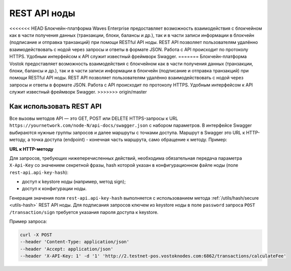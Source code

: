 .. _rest-api-node:

REST API ноды
=================

<<<<<<< HEAD
Блокчейн-платформа Waves Enterprise предоставляет возможность взаимодействия с блокчейном как в части получения данных (транзакции, блоки, балансы и др.), так и в части записи информации в блокчейн (подписание и отправка транзакций) при помощи RESTful API ноды. REST API позволяет пользователям удалённо взаимодействовать с нодой через запросы и ответы в формате JSON. Работа с API происходит по протоколу HTTPS. Удобным интерфейсом к API служит известный фреймворк Swagger.
=======
Блокчейн-платформа Vostok предоставляет возможность взаимодействия с блокчейном как в части получения данных (транзакции, блоки, балансы и др.), так и в части записи информации в блокчейн (подписание и отправка транзакций) при помощи RESTful API ноды. REST API позволяет пользователям удалённо взаимодействовать с нодой через запросы и ответы в формате JSON. Работа с API происходит по протоколу HTTPS. Удобным интерфейсом к API служит известный фреймворк Swagger.
>>>>>>> origin/master

Как использовать REST API
---------------------------

Все вызовы методов API — это GET, POST или DELETE HTTPS-запросы к URL ``https://yournetwork.com/node-N/api-docs/swagger.json`` с набором параметров. В интерфейсе Swagger выбираются нужные группы запросов и далее маршруты с точками доступа. Маршрут в Swagger это URL к HTTP-методу, а точка доступа (endpoint) - конечная часть маршрута, само обращение к методу. Пример:

**URL к HTTP-методу**

.. image:: img/route-endpoint.png
   :align: center

Для запросов, требующих нижеперечисленных действий, необходима обязательная передача параметра ``X-Api-Key`` со значением секретной фразы, hash которой указан в конфигурационном файле ноды (поле ``rest-api.api-key-hash``):

- доступ к keystore ноды (например, метод sign);
- доступ к конфигурации ноды.

Генерация значения поля ``rest-api.api-key-hash`` выполняется с использованием метода :ref:`/utils/hash/secure <utils-hash>` REST API ноды. Для подписания запросов ключем из keystore ноды в поле ``password`` запроса ``POST /transaction/sign`` требуется указания пароля доступа к keystore.

Пример запроса: 

.. code::

    curl -X POST 
    --header 'Content-Type: application/json' 
    --header 'Accept: application/json' 
    --header 'X-API-Key: 1' -d '1' 'http://2.testnet-pos.vostoknodes.com:6862/transactions/calculateFee'

.. Примеры транзакций приведены на странице :ref:`transaction-example`.



